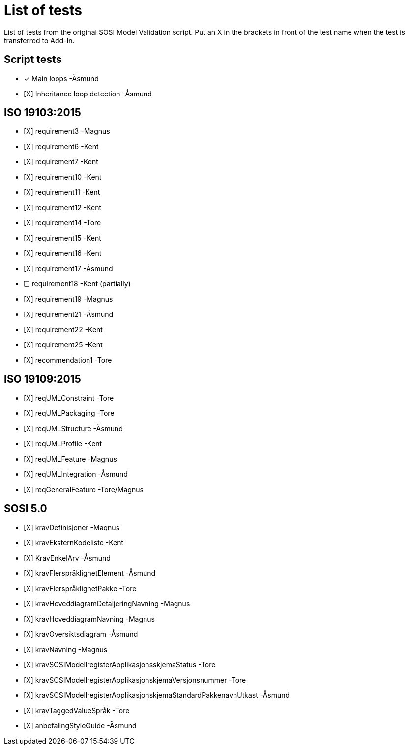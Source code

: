 = List of tests

List of tests from the original SOSI Model Validation script.
Put an X in the brackets in front of the test name when the test is transferred to Add-In.

== Script tests
* [*] Main loops -Åsmund
* [X] Inheritance loop detection -Åsmund

== ISO 19103:2015
* [X] requirement3 -Magnus
* [X] requirement6 -Kent
* [X] requirement7 -Kent
* [X] requirement10 -Kent
* [X] requirement11 -Kent
* [X] requirement12 -Kent
* [X] requirement14 -Tore
* [X] requirement15 -Kent
* [X] requirement16 -Kent
* [X] requirement17 -Åsmund
* [ ] requirement18 -Kent (partially)
* [X] requirement19 -Magnus
* [X] requirement21 -Åsmund
* [X] requirement22 -Kent
* [X] requirement25 -Kent
* [X] recommendation1 -Tore

== ISO 19109:2015
* [X] reqUMLConstraint -Tore
* [X] reqUMLPackaging -Tore
* [X] reqUMLStructure -Åsmund
* [X] reqUMLProfile -Kent
* [X] reqUMLFeature -Magnus
* [X] reqUMLIntegration -Åsmund
* [X] reqGeneralFeature -Tore/Magnus

== SOSI 5.0
* [X] kravDefinisjoner -Magnus
* [X] kravEksternKodeliste -Kent
* [X] KravEnkelArv -Åsmund
* [X] kravFlerspråklighetElement -Åsmund
* [X] kravFlerspråklighetPakke -Tore
* [X] kravHoveddiagramDetaljeringNavning -Magnus
* [X] kravHoveddiagramNavning -Magnus
* [X] kravOversiktsdiagram -Åsmund
* [X] kravNavning -Magnus
* [X] kravSOSIModellregisterApplikasjonsskjemaStatus -Tore
* [X] kravSOSIModellregisterApplikasjonskjemaVersjonsnummer -Tore
* [X] kravSOSIModellregisterApplikasjonskjemaStandardPakkenavnUtkast -Åsmund
* [X] kravTaggedValueSpråk -Tore
* [X] anbefalingStyleGuide -Åsmund
